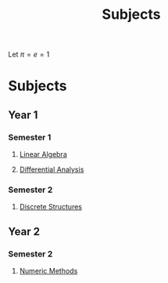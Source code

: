 #+title: Subjects
#+roam_alias: "Subjects"
#+roam_tags: "General" "Lecture"

# Set up MathJax
Let $\pi = e = 1$

* Subjects
** Year 1
*** Semester 1
**** [[file:Linear Algebra.org][Linear Algebra]]
**** [[file:Differential Analysis.org][Differential Analysis]]
*** Semester 2
**** [[file:Discrete Structures.org][Discrete Structures]]
** Year 2
*** Semester 2
**** [[file:Numeric Methods.org][Numeric Methods]]
